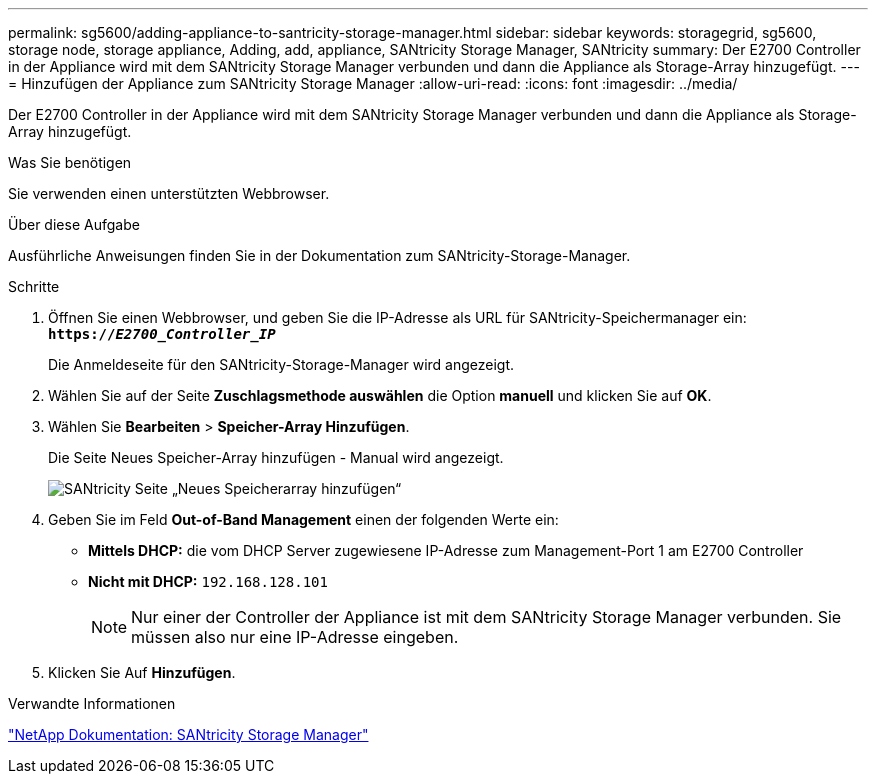 ---
permalink: sg5600/adding-appliance-to-santricity-storage-manager.html 
sidebar: sidebar 
keywords: storagegrid, sg5600, storage node, storage appliance, Adding, add, appliance, SANtricity Storage Manager, SANtricity 
summary: Der E2700 Controller in der Appliance wird mit dem SANtricity Storage Manager verbunden und dann die Appliance als Storage-Array hinzugefügt. 
---
= Hinzufügen der Appliance zum SANtricity Storage Manager
:allow-uri-read: 
:icons: font
:imagesdir: ../media/


[role="lead"]
Der E2700 Controller in der Appliance wird mit dem SANtricity Storage Manager verbunden und dann die Appliance als Storage-Array hinzugefügt.

.Was Sie benötigen
Sie verwenden einen unterstützten Webbrowser.

.Über diese Aufgabe
Ausführliche Anweisungen finden Sie in der Dokumentation zum SANtricity-Storage-Manager.

.Schritte
. Öffnen Sie einen Webbrowser, und geben Sie die IP-Adresse als URL für SANtricity-Speichermanager ein: +
`*https://_E2700_Controller_IP_*`
+
Die Anmeldeseite für den SANtricity-Storage-Manager wird angezeigt.

. Wählen Sie auf der Seite *Zuschlagsmethode auswählen* die Option *manuell* und klicken Sie auf *OK*.
. Wählen Sie *Bearbeiten* > *Speicher-Array Hinzufügen*.
+
Die Seite Neues Speicher-Array hinzufügen - Manual wird angezeigt.

+
image::../media/sanricity_add_new_storage_array_out_of_band.gif[SANtricity Seite „Neues Speicherarray hinzufügen“]

. Geben Sie im Feld *Out-of-Band Management* einen der folgenden Werte ein:
+
** *Mittels DHCP:* die vom DHCP Server zugewiesene IP-Adresse zum Management-Port 1 am E2700 Controller
** *Nicht mit DHCP:* `192.168.128.101`
+

NOTE: Nur einer der Controller der Appliance ist mit dem SANtricity Storage Manager verbunden. Sie müssen also nur eine IP-Adresse eingeben.



. Klicken Sie Auf *Hinzufügen*.


.Verwandte Informationen
http://mysupport.netapp.com/documentation/productlibrary/index.html?productID=61197["NetApp Dokumentation: SANtricity Storage Manager"^]
